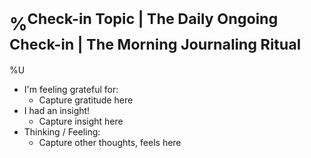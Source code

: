 * %^{Check-in Topic | The Daily Ongoing Check-in | The Morning Journaling Ritual}
%U
- I'm feeling grateful for:
  + Capture gratitude here
- I had an insight!
  + Capture insight here
- Thinking / Feeling:
  + Capture other thoughts, feels here
